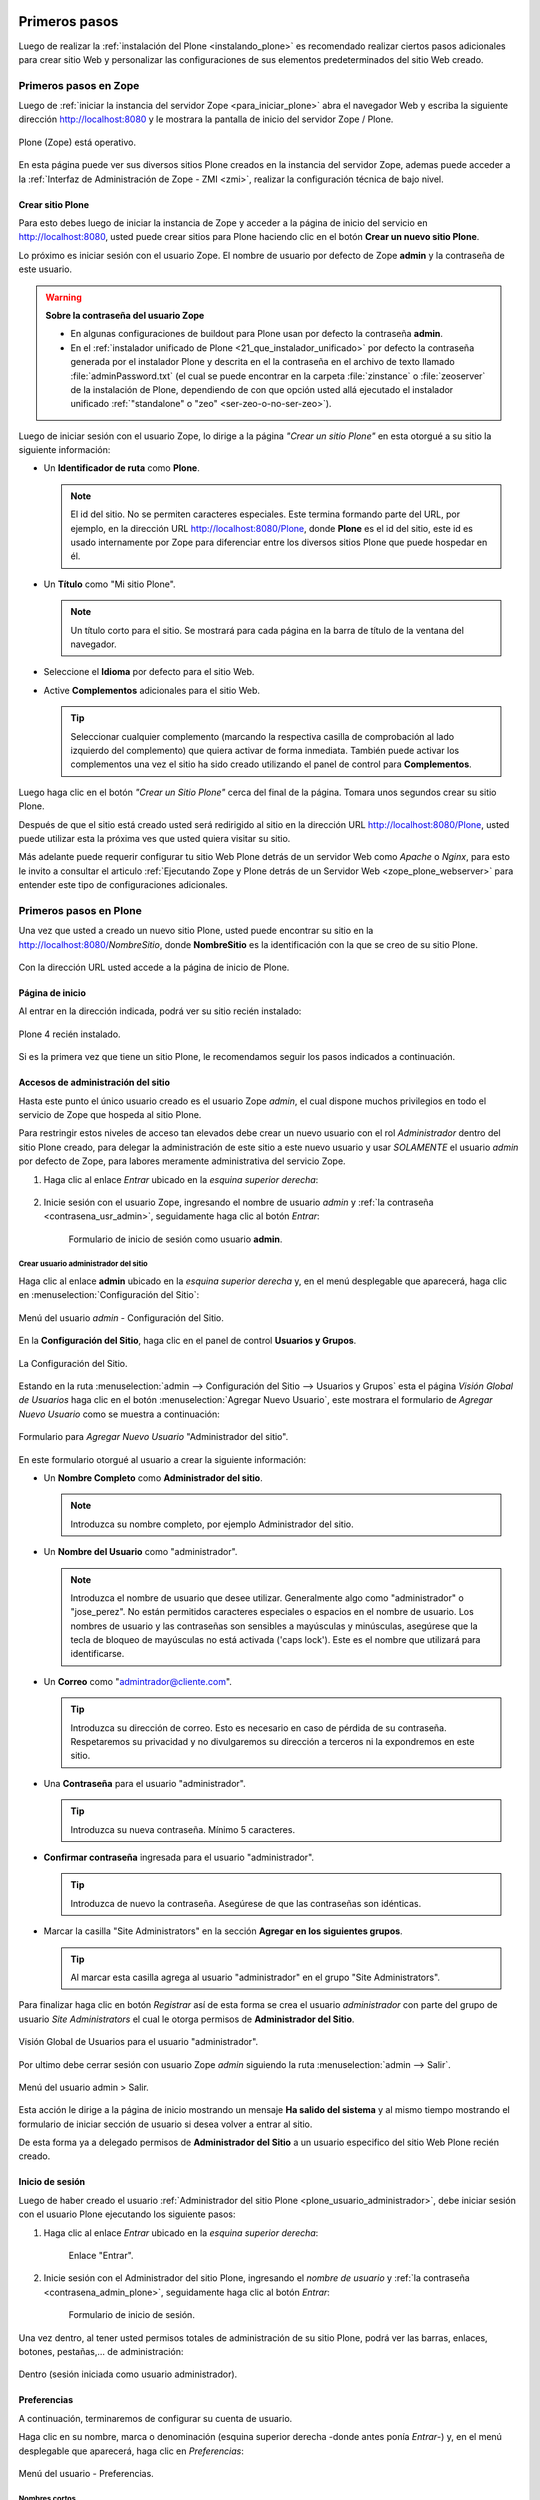 .. -*- coding: utf-8 -*-

.. _primeros_pasos:

Primeros pasos
==============

Luego de realizar la :ref:`instalación del Plone <instalando_plone>` es 
recomendado realizar ciertos pasos adicionales para crear sitio Web y 
personalizar las configuraciones de sus elementos predeterminados del 
sitio Web creado.

.. _1eros_pasos_zope:

Primeros pasos en Zope
----------------------

Luego de :ref:`iniciar la instancia del servidor Zope <para_iniciar_plone>` 
abra el navegador Web y escriba la siguiente dirección http://localhost:8080 
y le mostrara la pantalla de inicio del servidor Zope / Plone.

.. figure:: ./plone_esta_operativo.png
   :align: center
   :alt: Plone (Zope) está operativo

   Plone (Zope) está operativo.

En esta página puede ver sus diversos sitios Plone creados en la instancia 
del servidor Zope, ademas puede acceder a la 
:ref:`Interfaz de Administración de Zope - ZMI <zmi>`, realizar la 
configuración técnica de bajo nivel.

.. _crear_sitio_plone:

Crear sitio Plone
~~~~~~~~~~~~~~~~~

Para esto debes luego de iniciar la instancia de Zope y acceder a la 
página de inicio del servicio en http://localhost:8080, usted puede 
crear sitios para Plone haciendo clic en el botón **Crear un nuevo 
sitio Plone**.

Lo próximo es iniciar sesión con el usuario Zope. El nombre de usuario 
por defecto de Zope **admin** y la contraseña de este usuario.

.. _contrasena_usr_admin:

.. warning:: **Sobre la contraseña del usuario Zope**
    
    * En algunas configuraciones de buildout para Plone usan por defecto 
      la contraseña **admin**.

    * En el :ref:`instalador unificado de Plone <21_que_instalador_unificado>` 
      por defecto la contraseña generada por el instalador Plone y descrita 
      en el la contraseña en el archivo de texto llamado :file:`adminPassword.txt` 
      (el cual se puede encontrar en la carpeta :file:`zinstance` o :file:`zeoserver` 
      de la instalación de Plone, dependiendo de con que opción usted allá 
      ejecutado el instalador unificado :ref:`"standalone" o "zeo" <ser-zeo-o-no-ser-zeo>`).

Luego de iniciar sesión con el usuario Zope, lo dirige a la página 
*"Crear un sitio Plone"* en esta otorgué a su sitio la siguiente información: 

* Un **Identificador de ruta** como **Plone**.

  .. note::
      El id del sitio. No se permiten caracteres especiales. Este 
      termina formando parte del URL, por ejemplo, en la dirección 
      URL http://localhost:8080/Plone, donde **Plone** es el id del 
      sitio, este id es usado internamente por Zope para diferenciar 
      entre los diversos sitios Plone que puede hospedar en él.

* Un **Título** como "Mi sitio Plone".

  .. note::
      Un título corto para el sitio. Se mostrará para cada página en 
      la barra de título de la ventana del navegador.

* Seleccione el **Idioma** por defecto para el sitio Web.

* Active **Complementos** adicionales para el sitio Web.

  .. tip::
      Seleccionar cualquier complemento (marcando la respectiva casilla 
      de comprobación al lado izquierdo del complemento) que quiera 
      activar de forma inmediata. También puede activar los complementos 
      una vez el sitio ha sido creado utilizando el panel de control para 
      **Complementos**.

.. todo::
     Agregar captura de pantalla de la página *"Crear un sitio Plone"*. 

Luego haga clic en el botón *"Crear un Sitio Plone"* cerca del final de la 
página. Tomara unos segundos crear su sitio Plone.

Después de que el sitio está creado usted será redirigido al sitio en la 
dirección URL http://localhost:8080/Plone, usted puede utilizar esta la 
próxima ves que usted quiera visitar su sitio.

Más adelante puede requerir configurar tu sitio Web Plone detrás de un servidor 
Web como *Apache* o *Nginx*, para esto le invito a consultar el articulo 
:ref:`Ejecutando Zope y Plone detrás de un Servidor Web <zope_plone_webserver>` 
para entender este tipo de configuraciones adicionales.

.. _1eros_pasos_plone:

Primeros pasos en Plone
-----------------------

Una vez que usted a creado un nuevo sitio Plone, usted puede encontrar su 
sitio en la http://localhost:8080/*NombreSitio*, donde **NombreSitio** es la 
identificación con la que se creo de su sitio Plone.

  .. versionadded:: 4.x
     Desde la versiones 4.x en adelante de Plone, no crea por defecto un sitio 
     Web Plone para el uso del mismo luego de realizar la instalación y arranque 
     de la instancia de Zope.

Con la dirección URL usted accede a la página de inicio de Plone.

.. _plone_front_page:

Página de inicio
~~~~~~~~~~~~~~~~

Al entrar en la dirección indicada, podrá ver su sitio recién instalado:

.. figure:: ./plone_instalado.png
   :align: center
   :alt: Plone 4 recién instalado

   Plone 4 recién instalado.

Si es la primera vez que tiene un sitio Plone, le recomendamos seguir
los pasos indicados a continuación.

.. _plone_login:

Accesos de administración del sitio
~~~~~~~~~~~~~~~~~~~~~~~~~~~~~~~~~~~

Hasta este punto el único usuario creado es el usuario Zope *admin*, el cual 
dispone muchos privilegios en todo el servicio de Zope que hospeda al sitio 
Plone.

Para restringir estos niveles de acceso tan elevados debe crear un nuevo 
usuario con el rol *Administrador* dentro del sitio Plone creado, para 
delegar la administración de este sitio a este nuevo usuario y usar *SOLAMENTE* 
el usuario *admin* por defecto de Zope, para labores meramente administrativa 
del servicio Zope.

#. Haga clic al enlace *Entrar* ubicado en la *esquina superior derecha*:

    .. figure:: ./login_link.gif
       :align: center
       :alt: Enlace "Entrar"

#. Inicie sesión con el usuario Zope, ingresando el nombre de usuario *admin* 
   y :ref:`la contraseña <contrasena_usr_admin>`, seguidamente haga clic al 
   botón *Entrar*:

    .. figure:: ./login_as_admin.png
       :align: center
       :alt: Formulario de inicio de sesión como usuario admin

       Formulario de inicio de sesión como usuario **admin**.

.. _plone_usuario_administrador:

Crear usuario administrador del sitio
.....................................

Haga clic al enlace **admin** ubicado en la *esquina superior derecha* y,
en el menú desplegable que aparecerá, haga clic en :menuselection:`Configuración del Sitio`:

.. figure:: ./overview_controlpanel_admin.png
   :align: center
   :alt: Menú del usuario admin - Configuración del Sitio

   Menú del usuario *admin* - Configuración del Sitio.

En la **Configuración del Sitio**, haga clic en el panel de control **Usuarios y Grupos**.

.. figure:: ./configuracion_plone.gif
   :align: center
   :alt: La Configuración del Sitio

   La Configuración del Sitio.

Estando en la ruta :menuselection:`admin --> Configuración del Sitio --> Usuarios y Grupos` 
esta el página *Visión Global de Usuarios* haga clic en el botón :menuselection:`Agregar Nuevo Usuario`, este mostrara el formulario de *Agregar Nuevo Usuario* como se muestra a continuación:

.. figure:: ./agregar_nuevo_usuario_plone.png
   :align: center
   :alt: Formulario para Agregar Nuevo Usuario "Administrador del sitio"

   Formulario para *Agregar Nuevo Usuario* "Administrador del sitio".

En este formulario otorgué al usuario a crear la siguiente información: 

* Un **Nombre Completo** como **Administrador del sitio**.

  .. note::
      Introduzca su nombre completo, por ejemplo Administrador del sitio.

* Un **Nombre del Usuario** como "administrador".

  .. note::
      Introduzca el nombre de usuario que desee utilizar. Generalmente 
      algo como "administrador" o "jose_perez". No están permitidos caracteres 
      especiales o espacios en el nombre de usuario. Los nombres de usuario 
      y las contraseñas son sensibles a mayúsculas y minúsculas, asegúrese 
      que la tecla de bloqueo de mayúsculas no está activada ('caps lock'). 
      Este es el nombre que utilizará para identificarse.

* Un **Correo** como "admintrador@cliente.com".

  .. tip::
      Introduzca su dirección de correo. Esto es necesario en caso de 
      pérdida de su contraseña. Respetaremos su privacidad y no 
      divulgaremos su dirección a terceros ni la expondremos en este sitio.

* Una **Contraseña** para el usuario "administrador".

  .. tip::
      Introduzca su nueva contraseña. Mínimo 5 caracteres.

* **Confirmar contraseña** ingresada para el usuario "administrador".

  .. tip::
      Introduzca de nuevo la contraseña. Asegúrese de que las contraseñas 
      son idénticas.

* Marcar la casilla "Site Administrators" en la sección **Agregar en los siguientes grupos**.

  .. tip::
      Al marcar esta casilla agrega al usuario "administrador" en el grupo "Site Administrators".

Para finalizar haga clic en botón *Registrar* así de esta forma se crea el 
usuario *administrador* con parte del grupo de usuario *Site Administrators* 
el cual le otorga permisos de **Administrador del Sitio**.

.. figure:: ./usergroup_userprefs_administrador.png
   :align: center
   :alt: Visión Global de Usuarios para el usuario "administrador"

   Visión Global de Usuarios para el usuario "administrador".

Por ultimo debe cerrar sesión con usuario Zope *admin* siguiendo 
la ruta :menuselection:`admin --> Salir`.

.. figure:: ./logout_as_admin.png
   :align: center
   :alt: Menú del usuario admin > Salir

   Menú del usuario admin > Salir.

Esta acción le dirige a la página de inicio mostrando un mensaje **Ha salido 
del sistema** y al mismo tiempo mostrando el formulario de iniciar sección 
de usuario si desea volver a entrar al sitio.

De esta forma ya a delegado permisos de **Administrador del Sitio** a un 
usuario especifico del sitio Web Plone recién creado.

.. _plone_login:

Inicio de sesión
~~~~~~~~~~~~~~~~

Luego de haber creado el usuario 
:ref:`Administrador del sitio Plone <plone_usuario_administrador>`, debe 
iniciar sesión con el usuario Plone ejecutando los siguiente pasos:

#. Haga clic al enlace *Entrar* ubicado en la *esquina superior derecha*:

    .. figure:: ./login_link.gif
       :align: center
       :alt: Enlace "Entrar"

       Enlace "Entrar".

#. Inicie sesión con el Administrador del sitio Plone, ingresando el *nombre 
   de usuario* y :ref:`la contraseña <contrasena_admin_plone>`, seguidamente 
   haga clic al botón *Entrar*:

    .. figure:: ./login_as_administrador.png
       :align: center
       :alt: Formulario de inicio de sesión

       Formulario de inicio de sesión.

Una vez dentro, al tener usted permisos totales de administración de su
sitio Plone, podrá ver las barras, enlaces, botones, pestañas,... de
administración:

.. figure:: ./login_as_administrador_inside.png
   :align: center
   :alt: Dentro (sesión iniciada como usuario administrador)

   Dentro (sesión iniciada como usuario administrador).


.. _plone_preferencias_usuario:

Preferencias
~~~~~~~~~~~~

A continuación, terminaremos de configurar su cuenta de usuario.

Haga clic en su nombre, marca o denominación (esquina superior derecha
-donde antes ponía *Entrar*-) y, en el menú desplegable que aparecerá,
haga clic en *Preferencias*:

.. figure:: ./personal_preferences_menu.gif
   :align: center
   :alt: Menú del usuario - Preferencias

   Menú del usuario - Preferencias.

Nombres cortos
..............

Marque la casilla *Permite la edición de Nombres Cortos* y haga clic el
botón *Guardar* (el "nombre corto" de un elemento es la porción de la
URL que corresponde al mismo: en determinadas ocasiones le resultará
útil poder modificarlo).

Información personal
....................

Haga clic en la pestaña *Información Personal*, modifique y complete los
distintos campos a su gusto, y haga clic en el botón *Guardar*.

.. _contrasena_admin_plone:

Contraseña
..........

Haga clic en la pestaña *Contraseña*, escriba (una vez) la contraseña
provisional que le hemos facilitado y (dos veces) la nueva contraseña
deseada por usted. A continuación, haga clic en el botón *Cambiar Contraseña*:

.. figure:: ./change_password_link.gif
   :align: center
   :alt: Restablecer la contraseña del usuario

   Restablecer la contraseña del usuario.

.. warning:: 
    **¡IMPORTANTE!** La contraseña de su cuenta principal debe ser 
    **MUY SEGURA**, ya que esta cuenta tiene permisos totales de 
    administración de su sitio Plone.

.. tip:: 
    Le recomendamos que su contraseña tenga un mínimo de 8 caracteres (si
    son 10 o 12, mejor) y mezcle letras mayúsculas y minúsculas, números y
    símbolos (\|,@,#,$,%,&,...) de tal manera que ninguna porción de la
    misma se corresponda con palabras que puedan encontrarse en un
    diccionario de español, inglés, etc.

    Ejemplos:

    -  Mala contraseña: Ejemplo123
    -  **Buena contraseña: Ej@576emplo**

    Recuerde: **No use una contraseña insegura para esta cuenta**. Es por su
    bien. No se la juegue...

Antes de seguir, cierre esta sesión (salga de su cuenta) y abra una
nueva sesión (vuelva a entrar), para comprobar que su contraseña ha sido
correctamente actualizada.

Para cerrar la sesión, haga clic en su nombre, marca o denominación (esquina
superior derecha) y, en el menú desplegable que aparecerá, haga clic en *Salir*:

.. figure:: ./logout_as_administrador.gif
   :align: center
   :alt: Menú del usuario - Salir

   Menú del usuario - Salir.
 

Configuración general del sitio
~~~~~~~~~~~~~~~~~~~~~~~~~~~~~~~

A continuación, configuraremos los elementos comunes de todos los sitios
Plone (la sección *Complementos* la dejaremos para más adelante.

Haga clic en su nombre, marca o denominación (esquina superior derecha) y,
en el menú desplegable que aparecerá, haga clic en *Configuración del Sitio*:

.. figure:: ./overview_controlpanel_administrador.png
   :align: center
   :alt: Menú del usuario - Configuración del Sitio

   Menú del usuario - Configuración del Sitio.

Ahora estará en la página de inicio de configuración de su sitio Plone:

.. figure:: ./configuracion_plone.gif
   :align: center
   :alt: Configuración de Plone

   Configuración de Plone.

Como puede ver, podemos configurar muchas cosas, aunque algunas las
dejaremos como vienen por defecto y otras (los complementos) las
abordaremos más adelante.

**Nota:** El menú de arriba es el que encontrará en la página de inicio de
configuración de su sitio Plone. Cuando esté dentro de una de las
secciones enlazadas, verá dicho menú en una sola columna a la izquierda:

.. figure:: ./config_plone_menu_vertical.gif
   :align: center
   :alt: Menú vertical de Configuración de Plone

   Menú vertical de Configuración de Plone.
 

Búsqueda
........

En principio, podemos dejar la configuración por defecto, salvo que
usted desee activar los comentarios en su sitio Plone y que éstos
aparezcan en los resultados de las búsquedas.

.. figure:: ./search_controlpanel.png
   :align: center
   :alt: Configuración de búsqueda

   Configuración de búsqueda para este sitio.

En este caso, haga clic en *Búsqueda*, marque la casilla *Comentarios* y
haga clic en el botón *Guardar*.

 
Calendario
..........

Si usted va a conservar la configuración de flujo de trabajo de
*Publicación Simple* que trae Plone por defecto (ver abajo), no es
necesario que cambie nada.

.. figure:: ./calendar_controlpanel.png
   :align: center
   :alt: Configuración de calendario

   Configuración de calendario para este sitio.

Pero si usted cambia la configuración de flujo de trabajo a
*Intranet/Extranet* (ver abajo), tendrá que desmarcar la casilla
*Publicado* en esta sección, marcar la casilla *Visible externamente* y
guardar los cambios (haga clic en el botón *Guardar*).

 
Colecciones
...........

En principio, no es necesario que cambie nada.


Complementos
............

Esta es la sección de configuración de Complementos, donde puede activar 
y desactivar los complementos de las siguientes listas.

.. todo::
    Agregar captura de pantalla del Panel de control Complementos para este sitio.

Para que los nuevos complementos aparezcan aquí, agréguelos a su configuración 
de :term:`buildout`, ejecute el comando ``buildout``, y reinicie el proceso servidor. Para instrucciones detalladas, vea :ref:`Instalando complementos de Plone <agregar_complementos_adicionales>`.

..
  .. figure:: ./calendar_controlpanel.png
     :align: center
     :alt: Panel de control Complementos

     Panel de control Complementos para este sitio.

Correo
......

Luego de creado el sitio Plone al acceder a la ruta 
:menuselection:`admin --> Configuración del Sitio`, muestra el siguiente mensaje: 

.. figure:: ./mail_portal_message_warning.png
   :align: center
   :alt: Aviso de configuración de servidor de correo

   Aviso de configuración de servidor de correo.

Acceda a la ruta :menuselection:`Configuración del Sitio --> Correo`, ingrese los 
datos en los siguientes campos como se indica y haga clic en el botón *Guardar*:

-  Servidor SMTP: localhost
   
   .. note::
       Por defecto los sistemas UNIX/Linux usan un servidor de correo instalado 
       por defecto en su sistema o opcionalmente instalar Posix, SendMail, etc.

-  Puerto SMTP: 25
   
   .. note::
       El puerto SMTP por defecto es 25.

-  Nombre del remitente del sitio: *Administrador del sitio*.
   
   .. note::
       Su nombre, marca, denominación social, etc.

-  Dirección del remitente del sitio: la dirección de correo.
   
   .. note::
       La dirección que indique aquí será la usada por Plone para enviar
       correos y será la destinataria por defecto de los formularios de
       correo de su sitio Plone.

.. figure:: ./mail_controlpanel.png
   :align: center
   :alt: Configuración de correo

   Configuración de correo para este sitio.

Para comprobar que todo va bien, puede a enviar un mensaje de prueba 
haciendo clic en el botón *Guardar y enviar correo de prueba* si la prueba 
fue exitosa le mostrara el siguiente mensaje:

.. figure:: ./mail_portal_message_info.png
   :align: center
   :alt: Aviso de ¡Prueba exitosa! al enviar el mensaje

   Aviso de ¡Prueba exitosa! al enviar el mensaje.

También puede enviar un mensaje de prueba desde el formulario de correo 
que trae por defecto su sitio Plone. Si la configuración es correcta, 
recibirá el formulario enviado en la dirección de correo arriba indicada.

Vaya al pie de página de su sitio Plone (abajo del todo) y haga clic en el
enlace *Contacto*. En la ventana emergente, cumplimente los campos del
formulario y haga clic en el botón *Enviar*:

.. figure:: ./contact_info.png
   :align: center
   :alt: Formulario de contacto

   Formulario de contacto.

Compruebe si le ha llegado el correo (según la configuración y sistemas
anti-spam de su servidor de correo, puede tardar algunos segundos o
minutos en llegarle):

-  Si le llega, es que todo está bien y puede pasar al siguiente punto.

-  Si al cabo de unos minutos no le ha llegado, lo más probable es que
   la configuración sea incorrecta. Repásela y vuelva a probar. Si sigue
   sin llegarle el correo de prueba, póngase en contacto con el administrador 
   de su red, o proveedor de servicio de Internet.

Discusión
.........

Las opciones de esta sección están muy bien explicadas, por lo que en
principio no añadiremos nada aquí.

.. figure:: ./discussion_settings.png
   :align: center
   :alt: Ajustes de discusión

   Ajustes de discusión para este sitio.

Edición
.......

Marque la casilla *¿Mostrar 'Nombre Corto' en el contenido?* y haga clic 
en el botón *Guardar*.

.. figure:: ./editing_controlpanel.png
   :align: center
   :alt: Opciones de edición

   Opciones de edición para este sitio.

Editor Visual TinyMCE
.....................

Veamos cada una de las sub-secciones:

-  **Disposición**: puede dejarla como viene por defecto.

-  **Barra de herramientas**: marque las casillas correspondientes a los
   botones que quiera añadir a la barra de herramientas del editor
   visual de su sitio Plone y haga clic en el botón *Guardar* (puede marcarlas
   todas, aunque cuantas más marque, más tardará en cargar la página
   cuando acceda a ella en modo *Edición*).

-  **Tipos de recursos**: marque la casilla *Enlazar empleando UIDs* y
   haga clic en el botón *Guardar*.

-  **Librerías**: puede dejarla como viene por defecto.

.. figure:: ./tinymce_controlpanel.png
   :align: center
   :alt: Configuración para el editor WYSIWYG TinyMCE

   Configuración para el editor WYSIWYG TinyMCE para este sitio.


Errores
.......

Esta página lista las excepciones que han ocurrido en este sitio recientemente. 
Puede configurar cuántas excepciones deberían guardarse y cuáles deberían ser 
copiadas al/a los archivo(s) de eventos de Zope.

.. tip::
    Consulte la `referencia de errores en plone.org <http://plone.org/documentation/error>`_ 
    para más información sobre estas excepciones.

.. figure:: ./prefs_error_log_form.png
   :align: center
   :alt: Registro de errores

   Registro de errores para este sitio.

.. warning:: Usted puede dejarlo todo como está.

Etiquetado
..........

Le permite controlar el tipo de etiquetado disponible para editar contenido.

.. figure:: ./markup_controlpanel.png
   :align: center
   :alt: Configuración de etiquetado

   Configuración de etiquetado para este sitio.

.. warning:: Usted puede dejarlo todo como está.

Filtrado HTML
.............

Plone filtra las etiquetas de HTML que son consideradas como un riesgo 
de seguridad. Sea consciente de las implicaciones antes de realizar 
cambios a continuación. 

.. figure:: ./filter_controlpanel.png
   :align: center
   :alt: Configuración del Filtro HTML

   Configuración del Filtro HTML para este sitio.

Por defecto, sólo están permitidas las etiquetas definidas en XHTML. 
En particular, para permitir 'embed' como etiqueta debe de eliminarla 
de 'Etiquetas no deseadas' y agregarla como 'Etiquetas personalizadas'. 

Aunque el formulario se actualizará de forma inmediata para reflejar 
los cambios realizados, sus cambios no se guardarán hasta que presione 
el botón 'Guardar'.

.. warning:: Usted puede dejarlo todo como está.

Idioma
......

La configuración relacionada con el idioma utilizado para el interfaz 
de usuario y las traducciones de contenido.

.. figure:: ./language_controlpanel.png
   :align: center
   :alt: Configuración de Idioma

   Configuración de Idioma para este sitio.

.. warning:: 
    Usted Puede dejarlo todo como está, salvo que quiera cambiar el 
    idioma de su sitio Web.

Interfaz de Administración de Zope
..................................

Ésta es la famosa :ref:`Interfaz de Administración de Zope - ZMI <zmi>`.

.. figure:: ./zmi.png
   :align: center
   :alt: Interfaz de Administración de Zope para este sitio

   Interfaz de Administración de Zope para este sitio.

.. warning:: 
    **¡¡¡PELIGRO!!!** **Si usted no es un administrador experto de Plone, no
    toque nada dentro de la ZMI**. Si hace algo mal, puede estropear parcial
    o totalmente su sitio Plone y la reparación de este tipo de averías requiere 
    experiencia.

.. tip:: 
    Debe tener cuidado al trabajar desde la ZMI, para que no haya peligro de
    que rompa nada, se recomienda que no toque nada dentro de la ZMI de su sitio 
    Plone sino sabe lo que esta haciendo.

Manejo de Imágenes
..................

Las opciones para configurar el manejo de imágenes en Plone.

.. figure:: ./imaging_controlpanel.png
   :align: center
   :alt: Configuración de manejo de imágenes

   Configuración de manejo de imágenes para este sitio.

.. warning:: Usted puede dejarlo todo como está.

Mantenimiento
.............

.. warning::
    Aquí no podrá hacer nada (al carecer de permisos de administración 
    del servidor Zope).

Navegación
..........

Le permite controlar cómo se construye la navegación en su sitio. Tenga 
en cuenta que para controlar cómo se muestra el árbol de navegación debe 
ir a 'Administrar portlets', en la raíz del sitio (o allí donde un portlet 
de árbol de navegación haya sido agregado), y cambiar esta opción directamente.

.. figure:: ./navigation_controlpanel.png
   :align: center
   :alt: Configuración de la navegación

   Configuración de la navegación para este sitio.

En principio, podemos dejar la configuración por defecto, salvo que
usted haya activado los comentarios y quiera que éstos aparezcan en los
menús de navegación y en el mapa del sitio.

En este caso, marque la casilla *Comentarios* y haga clic en el botón
*Guardar*.

.. note:: 
    Normalmente es más recomendable que los comentarios NO aparezcan
    en los citados elementos.

Registro de Configuración
.........................

La siguiente tabla muestra los registros actualmente gestionados por el 
registro de configuración. Haga clic en un registro para editarlo.

.. figure:: ./portal_registry.png
   :align: center
   :alt: Registro de configuración

   Registro de configuración para este sitio.

.. warning:: Usted puede dejarlo todo como está.

Reglas de Contenido
...................

Utilice el siguiente formulario para definir, cambiar o quitar reglas de 
contenido. Las reglas realizarán acciones en el contenido de forma automática 
al dispararse ciertos eventos.

.. figure:: ./rules_controlpanel.png
   :align: center
   :alt: Reglas de contenido

   Reglas de contenido para este sitio.

Tras definir las reglas, es posible que desee ir a una carpeta para asignarlas, 
utilizando el elemento "reglas" en el menú de acciones.

Para más información sobre *Agregar regla de contenido* para la realización 
automática de acciones de contenidos, puede consultar la referencia 
`Using Content Rules <http://docs.plone.org/working-with-content/managing-content/contentrules.html>`_ 
del manual de usuario de Plone.

.. warning:: Hasta entonces, no hace falta que toque nada aquí.

Seguridad
.........

La configuración de seguridad para este sitio.

.. figure:: ./security_controlpanel.png
   :align: center
   :alt: Configuración de seguridad

   Configuración de seguridad para este sitio.

-  **Habilitar autoregistro**: marque esta casilla sólo si quiere que
   cualquier persona pueda crearse una cuenta en su sitio. Si lo hace,
   le recomendamos que active un CAPTCHA anti-spam en el formulario de
   registro (más adelante le explicaremos cómo hacerlo). Si no tiene
   razones de peso para marcarla, es mejor que no la marque.

-  **Permite a los usuarios elegir sus propias contraseñas** (en el
   momento de crear su cuenta): es mejor que lo deje desmarcado, para
   que la contraseña sea fijada manualmente por el propietario real de
   la cuenta de correo que se haya indicado al crear la cuenta. Esto lo
   hará tras entrar en la URL enlazada en el correo que se envía
   automáticamente a la citada dirección. De esta forma (manteniendo
   esta casilla DESmarcada), evitamos suplantaciones de identidad y se
   lo ponemos un poco más difícil a los spammers Web y demás piratas de
   Internet.

-  **Habilitar Carpetas de Usuario**: si marca esta casilla, cada
   usuario podrá crear todo tipo de contenido en su propia carpeta, lo
   cual multiplicará el consumo de espacio y tráfico de su sitio Web (y
   esto, probablemente, le obligará, más pronto o más tarde, a tener que
   contratar un plan de alojamiento Web mayor).

-  **Permite que cualquiera vea la información 'acerca de'**: a su
   gusto.

-  **Usar dirección de correo como nombre de inicio de sesión**: a su
   gusto.

Sindicación
...........

Las opciones de sindicación por defecto del sitio Web Plone.

.. figure:: ./syndication_settings.png
   :align: center
   :alt: Configuración de Sindicación

   Configuración de Sindicación para este sitio.

Sitio
.....

La configuración global del sitio, por favor ingrese la siguiente información:

-  **Título del sitio**: Esto aparece en la barra de título de los navegadores 
   así como en las sindicaciones de fuentes RSS.

   .. note::
       Es obligatorio.

-  **Descripción del sitio**: La descripción del sitio está disponible en los 
   contenidos sindicados y en los motores de búsqueda. Manténgala breve.

   .. note::
       Se recomienda que incluya, además, las palabras clave por las que más le 
       interese que su sitio Plone sea localizado.

-  **Exponer metadatos de Dublin Core**: Expone las propiedades Dublin Core como 
   metaetiquetas.

   .. note::
       En general, no es necesario activarlo.

-  **Mostrar fecha de publicación en la información 'acerca de'**: Muestra la 
   fecha de publicación del contenido en las páginas del sitio.

-  **Exponer sitemap.xml.gz**: Expone su contenido como un archivo según los 
   estándares de sitemaps.org. Puede enviarlo a motores de búsqueda que soporten 
   este estándar como Google, Yahoo y Microsoft. Permite a estos motores de 
   búsqueda examinar su sitio de forma más inteligente.

   .. note::
       Márquelo, es muy importante desde el punto de vista del posicionamiento Web.

-  **Soporte JavaScript para estadísticas Web**: Para habilitar el soporte de 
   estadísticas web de proveedores externos (por ejemplo, Google Analytics). 
   Pegue los trozos de código suministrados. Serán incluidos en el HTML generado, 
   tal y como se han introducido, al final de la página.

   .. tip::
       Si usted desea usar un sistema externo de estadísticas Web basado en Javascript 
       (como Google Analytics y otros), pegue en este campo el código facilitado por 
       dicho sistema para su cuenta y dominio.

.. figure:: ./site_controlpanel.png
   :align: center
   :alt: Configuración global del sitio

   Configuración global del sitio.

Temas
.....

Las opciones que afectan la apariencia visual del sitio.

.. figure:: ./skins_controlpanel.png
   :align: center
   :alt: Configuración de Temas

   Configuración de Temas para este sitio.

Si lo desea, puede marcar las casillas *Marcar enlaces externos* y *Los
enlaces externos se abren en una nueva ventana*, o cambiar la
configuración de visualización de los *iconos de tipo de contenido* (en
caso de marcar o cambiar algo, haga clic en después el botón *Guardar*).

El resto puede dejarlo de momento como está: más adelante dedicaremos un
manual completo a la personalización estética de su sitio Web Plone.

Tipos
.....

La configuración de flujo de trabajo, visibilidad y versionado para sus 
tipos de contenido.

.. figure:: ./types_controlpanel.png
   :align: center
   :alt: Configuración de Tipos

   Configuración de Tipos para este sitio.

.. warning:: De momento, Usted puede dejarlo como está.

..
  más adelante dedicaremos un manual completo a los flujos de trabajo (*Workflow*) 
  de su sitio Web Plone.

Usuarios y Grupos
.................

Haga clic en el nombre de usuario para ver y cambiar los detalles de un 
usuario específico. También puede agregar y quitar usuarios.

Tenga en cuenta que los roles aquí establecidos se aplican directamente 
a un usuario. El símbolo del logotipo de Plone, indica un rol heredado 
por la pertenencia a un grupo.

.. figure:: ./usergroup_userprefs_administrador.png
   :align: center
   :alt: Visión Global de Usuarios

   Visión Global de Usuarios para este sitio.

.. warning:: De momento, Usted puede dejarlo como está.

..
  más adelante dedicaremos un manual completo a los usuarios, roles y grupos en Plone.

----

Logotipo
~~~~~~~~

A continuación vamos a ver cómo cambiar el logotipo que trae por defecto
su sitio Web Plone por uno de su elección (siga con cuidado estas
instrucciones, pues requiere entrar en la ZMI y hacer cambios en la
misma).

#. Entre en la ZMI de su sitio Plone:
   :menuselection:`Configuración del Sitio --> Interfaz de Administración de Zope`.

#. Vaya a la imagen del logotipo por defecto de Plone: 
   :menuselection:`portal\_skins --> plone\_images --> logo.png`.

#. Cree una versión personalizada de dicha imagen en la carpeta
   :menuselection:`custom`: haga clic en el botón *Customize* (si se fija, en el menú
   despegable que hay a su izquierda, está seleccionada la carpeta
   :menuselection:`custom` como carpeta de destino de la personalización).

#. Cambie el logotipo por defecto que trae Plone por su propio logotipo:
   haga clic en el botón *Examinar...*, seleccione su logotipo y haga clic en el botón
   *Upload* (subir, cargar).

#. Abra la página principal de su sitio Web Plone en otra pestaña o
   ventana de su navegador y actualice la página para ver cómo su
   logotipo ha sustituido al que trae Plone por defecto (tanto en la
   cabecera del sitio, como en el pie de página). 

   En algunos navegadores, será necesario recargar la página un par de 
   veces o, incluso, vaciar la memoria caché del navegador, para que se 
   vea el nuevo logotipo.

Si su logotipo queda demasiado grande o pequeño para su gusto, repita
los pasos 4 y 5 cuantas veces sea necesario con distintas versiones de
tamaño de su logotipo, hasta que logre los resultados deseados.

Colofón
~~~~~~~

A continuación vamos a ver cómo cambiar los textos del colofón que trae
por defecto el pie de página de su sitio Web Plone (siga con cuidado
estas instrucciones, pues requiere entrar en la ZMI y hacer cambios en
la misma).

#. Entre en la ZMI de su sitio Plone:
   :menuselection:`Configuración del Sitio --> Interfaz de Administración de Zope`.

#. Vaya al fichero de la vista del colofón de su sitio Plone: 
   :menuselection:`portal\_view\_customizations --> plone.colophon`.

#. Cree una versión personalizada de dicho fichero: haga clic en el botón
   *Customize*.

#. Personalice el siguiente código con sus propios textos y para guardar cambios 
   haga clic en el botón *Save Changes*: 
   
   .. code-block:: html

       <br />
       <ul>
         <li>
           <strong>Nombre o denominación social. NIF: A00000000</strong>
           <br />
           Domicilio social de la empresa o negocio<br />
           <a href="/contact-info">Formulario de contacto</a> - Tlf.: 000 000 000<br /><br />
           <a href="/" title="Nombre o denominación social">
             <img src="/logo.png" title="Nombre o denominación social" 
                  alt="Nombre o denominación social" />
           </a>
         </li>
       </ul>
   
   Si usted NO tiene conocimientos HTML, cambie únicamente los textos
   resaltados con color azul. Si usted SÍ tiene conocimientos HTML, no
   hay problema en que cambie todo este código. Y si usted tiene
   conocimientos TAL, no hace falta que le digamos que puede cambiar
   cualquier cosa de este fichero...

#. Abra la página principal de su sitio Web Plone en otra pestaña o
   ventana de su navegador y actualice la página para ver cómo el
   colofón del pie de página de su sitio Plone muestra ahora sus textos
   personalizados.

Puede repetir los pasos 4 y 5 cuantas veces sea necesario con distintas
versiones de texto o código, hasta que logre los resultados deseados.

----

Con esto, terminamos de dar nuestros primeros pasos en Plone.

A continuación, le recomendamos seguir el manual de `Personalización
estética de su sitio Web CMS Plone <http://acentoweb.com/es/ayuda/aplicaciones/plones/guias/resolveuid/f2d62cd877c16811d26a0cdda48e109c>`_.

Referencia
==========

* `Primeros pasos en Plone desde AcentoWeb`_ 

.. _Primeros pasos en Plone desde AcentoWeb: http://acentoweb.com/es/ayuda/cms/plones/guias/primeros-pasos